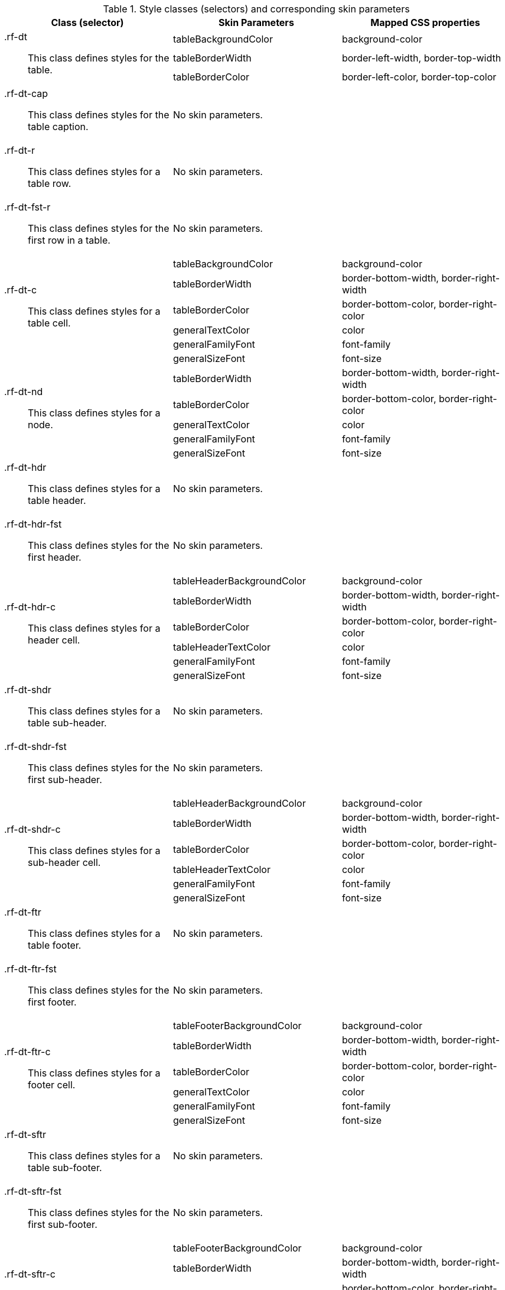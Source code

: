 [[dataTable-Style_classes_and_corresponding_skin_parameters]]

.Style classes (selectors) and corresponding skin parameters
[options="header", valign="middle", cols="1a,1,1"]
|===============
|Class (selector)|Skin Parameters|Mapped CSS properties

.3+|[classname]+.rf-dt+:: This class defines styles for the table.
|+tableBackgroundColor+|[property]+background-color+
|+tableBorderWidth+|[property]+border-left-width+, [property]+border-top-width+
|+tableBorderColor+|[property]+border-left-color+, [property]+border-top-color+

|[classname]+.rf-dt-cap+:: This class defines styles for the table caption.
2+|No skin parameters.

|[classname]+.rf-dt-r+:: This class defines styles for a table row.
2+|No skin parameters.

|[classname]+.rf-dt-fst-r+:: This class defines styles for the first row in a table.
2+|No skin parameters.

.6+|[classname]+.rf-dt-c+:: This class defines styles for a table cell.
|+tableBackgroundColor+|[property]+background-color+
|+tableBorderWidth+|[property]+border-bottom-width+, [property]+border-right-width+
|+tableBorderColor+|[property]+border-bottom-color+, [property]+border-right-color+
|+generalTextColor+|[property]+color+
|+generalFamilyFont+|[property]+font-family+
|+generalSizeFont+|[property]+font-size+

.5+|[classname]+.rf-dt-nd+:: This class defines styles for a node.
|+tableBorderWidth+|[property]+border-bottom-width+, [property]+border-right-width+
|+tableBorderColor+|[property]+border-bottom-color+, [property]+border-right-color+
|+generalTextColor+|[property]+color+
|+generalFamilyFont+|[property]+font-family+
|+generalSizeFont+|[property]+font-size+

|[classname]+.rf-dt-hdr+:: This class defines styles for a table header.
2+|No skin parameters.

|[classname]+.rf-dt-hdr-fst+:: This class defines styles for the first header.
2+|No skin parameters.

.6+|[classname]+.rf-dt-hdr-c+:: This class defines styles for a header cell.
|+tableHeaderBackgroundColor+|[property]+background-color+
|+tableBorderWidth+|[property]+border-bottom-width+, [property]+border-right-width+
|+tableBorderColor+|[property]+border-bottom-color+, [property]+border-right-color+
|+tableHeaderTextColor+|[property]+color+
|+generalFamilyFont+|[property]+font-family+
|+generalSizeFont+|[property]+font-size+

|[classname]+.rf-dt-shdr+:: This class defines styles for a table sub-header.
2+|No skin parameters.

|[classname]+.rf-dt-shdr-fst+:: This class defines styles for the first sub-header.
2+|No skin parameters.

.6+|[classname]+.rf-dt-shdr-c+:: This class defines styles for a sub-header cell.
|+tableHeaderBackgroundColor+|[property]+background-color+
|+tableBorderWidth+|[property]+border-bottom-width+, [property]+border-right-width+
|+tableBorderColor+|[property]+border-bottom-color+, [property]+border-right-color+
|+tableHeaderTextColor+|[property]+color+
|+generalFamilyFont+|[property]+font-family+
|+generalSizeFont+|[property]+font-size+

|[classname]+.rf-dt-ftr+:: This class defines styles for a table footer.
2+|No skin parameters.

|[classname]+.rf-dt-ftr-fst+:: This class defines styles for the first footer.
2+|No skin parameters.

.6+|[classname]+.rf-dt-ftr-c+:: This class defines styles for a footer cell.
|+tableFooterBackgroundColor+|[property]+background-color+
|+tableBorderWidth+|[property]+border-bottom-width+, [property]+border-right-width+
|+tableBorderColor+|[property]+border-bottom-color+, [property]+border-right-color+
|+generalTextColor+|[property]+color+
|+generalFamilyFont+|[property]+font-family+
|+generalSizeFont+|[property]+font-size+

|[classname]+.rf-dt-sftr+:: This class defines styles for a table sub-footer.
2+|No skin parameters.

|[classname]+.rf-dt-sftr-fst+:: This class defines styles for the first sub-footer.
2+|No skin parameters.

.6+|[classname]+.rf-dt-sftr-c+:: This class defines styles for a sub-footer cell.
|+tableFooterBackgroundColor+|[property]+background-color+
|+tableBorderWidth+|[property]+border-bottom-width+, [property]+border-right-width+
|+tableBorderColor+|[property]+border-bottom-color+, [property]+border-right-color+
|+generalTextColor+|[property]+color+
|+generalFamilyFont+|[property]+font-family+
|+generalSizeFont+|[property]+font-size+
|===============

